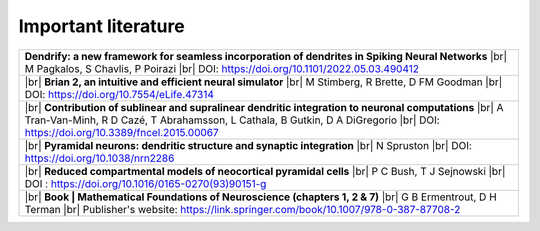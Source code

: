 Important literature
====================


.. list-table::

   * - **Dendrify: a new framework for seamless incorporation of dendrites in Spiking Neural Networks** |br|
       M Pagkalos, S Chavlis, P Poirazi |br|
       DOI: https://doi.org/10.1101/2022.05.03.490412
   
   * - |br| 
       **Brian 2, an intuitive and efficient neural simulator** |br|
       M Stimberg, R Brette, D FM Goodman |br|
       DOI: https://doi.org/10.7554/eLife.47314

   * - |br|
       **Contribution of sublinear and supralinear dendritic integration to neuronal computations** |br|
       A Tran-Van-Minh, R D Cazé, T Abrahamsson, L Cathala, B Gutkin, D A DiGregorio |br|
       DOI: https://doi.org/10.3389/fncel.2015.00067

   * - |br|
       **Pyramidal neurons: dendritic structure and synaptic integration** |br|
       N Spruston |br|
       DOI: https://doi.org/10.1038/nrn2286

   * - |br|
       **Reduced compartmental models of neocortical pyramidal cells** |br|
       P C Bush, T J Sejnowski |br|
       DOI : https://doi.org/10.1016/0165-0270(93)90151-g

   * - |br| 
       **Book | Mathematical Foundations of Neuroscience (chapters 1, 2 & 7)** |br|
       G B Ermentrout, D H Terman |br|
       Publisher's website: https://link.springer.com/book/10.1007/978-0-387-87708-2 


.. |br| raw:: html

     <br>
